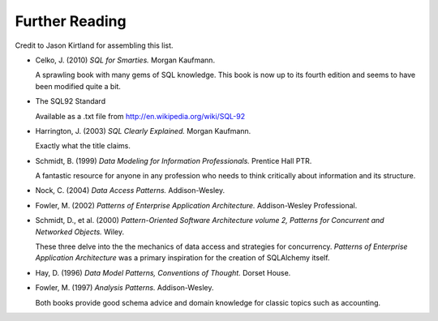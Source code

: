 ===============
Further Reading
===============

Credit to Jason Kirtland for assembling this list.

* Celko, J. (2010) *SQL for Smarties.*  Morgan Kaufmann.

  A sprawling book with many gems of SQL knowledge.  This book is now up to its fourth edition
  and seems to have been modified quite a bit.

* The SQL92 Standard

  Available as a .txt file from http://en.wikipedia.org/wiki/SQL-92

* Harrington, J. (2003) *SQL Clearly Explained.*  Morgan Kaufmann.

  Exactly what the title claims.

* Schmidt, B. (1999) *Data Modeling for Information Professionals.*  Prentice Hall PTR.

  A fantastic resource for anyone in any profession who needs to think
  critically about information and its structure.

* Nock, C. (2004) *Data Access Patterns.*  Addison-Wesley.

* Fowler, M. (2002) *Patterns of Enterprise Application Architecture.*  Addison-Wesley Professional.

* Schmidt, D., et al. (2000) *Pattern-Oriented Software Architecture volume 2,
  Patterns for Concurrent and Networked Objects.*  Wiley.

  These three delve into the the mechanics of data access and strategies for concurrency.
  *Patterns of Enterprise Application Architecture* was a primary inspiration
  for the creation of SQLAlchemy itself.

* Hay, D. (1996) *Data Model Patterns, Conventions of Thought.*  Dorset House.

* Fowler, M. (1997) *Analysis Patterns.*  Addison-Wesley.

  Both books provide good schema advice and domain knowledge for
  classic topics such as accounting.

